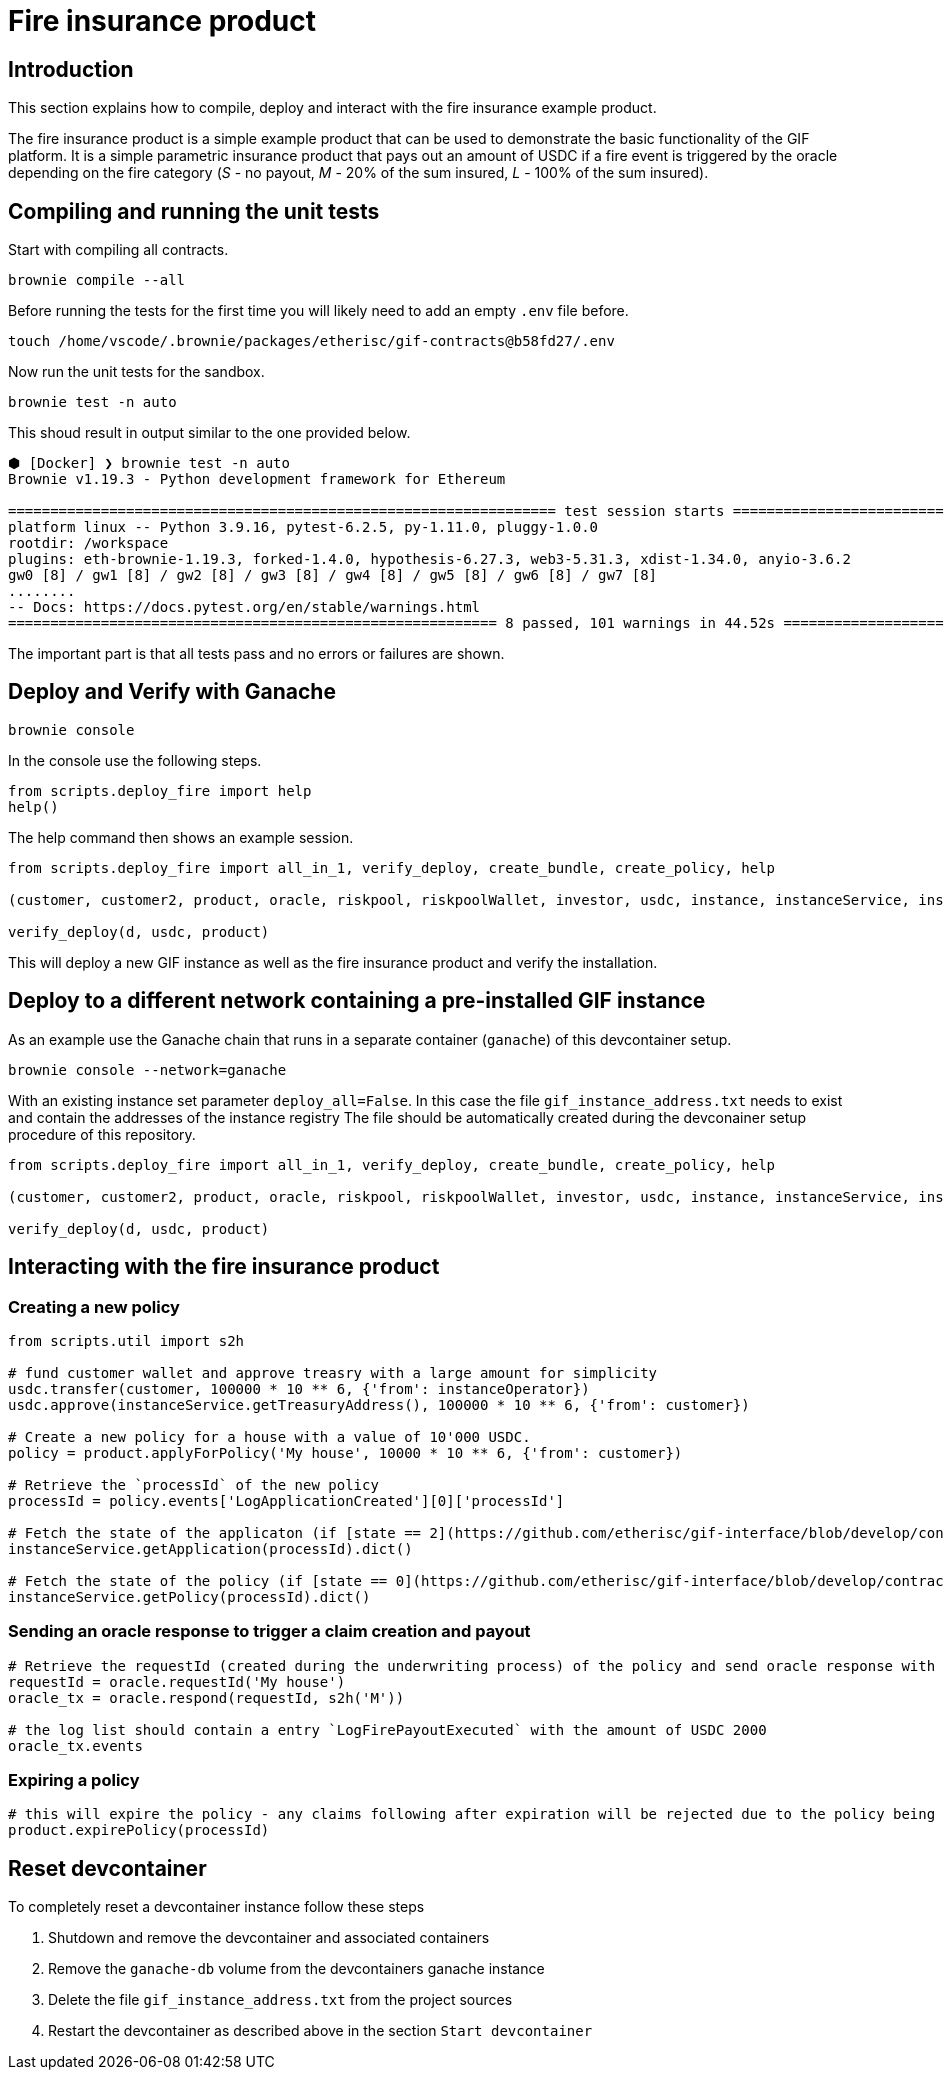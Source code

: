 = Fire insurance product

:toc:

== Introduction

This section explains how to compile, deploy and interact with the fire insurance example product.

The fire insurance product is a simple example product that can be used to demonstrate the basic functionality of the GIF platform. 
It is a simple parametric insurance product that pays out an amount of USDC if a fire event is triggered by the oracle depending on the fire category (_S_ - no payout, _M_ - 20% of the sum insured, _L_ - 100% of the sum insured).

== Compiling and running the unit tests

Start with compiling all contracts.

[source,bash]
----
brownie compile --all
----

Before running the tests for the first time you will likely need to add an empty `.env` file before.

[source,bash]
----
touch /home/vscode/.brownie/packages/etherisc/gif-contracts@b58fd27/.env
----

Now run the unit tests for the sandbox.
[source,bash]
----
brownie test -n auto
----

This shoud result in output similar to the one provided below.

[source,bash]
----
⬢ [Docker] ❯ brownie test -n auto
Brownie v1.19.3 - Python development framework for Ethereum

================================================================= test session starts =================================================================
platform linux -- Python 3.9.16, pytest-6.2.5, py-1.11.0, pluggy-1.0.0
rootdir: /workspace
plugins: eth-brownie-1.19.3, forked-1.4.0, hypothesis-6.27.3, web3-5.31.3, xdist-1.34.0, anyio-3.6.2
gw0 [8] / gw1 [8] / gw2 [8] / gw3 [8] / gw4 [8] / gw5 [8] / gw6 [8] / gw7 [8]
........                                                                                                                                        [100%]
-- Docs: https://docs.pytest.org/en/stable/warnings.html
========================================================== 8 passed, 101 warnings in 44.52s ===========================================================
----

The important part is that all tests pass and no errors or failures are shown.

== Deploy and Verify with Ganache

[source,bash]
----
brownie console
----

In the console use the following steps.

[source,python]
----
from scripts.deploy_fire import help
help()
----

The help command then shows an example session.

[source,python]
----
from scripts.deploy_fire import all_in_1, verify_deploy, create_bundle, create_policy, help

(customer, customer2, product, oracle, riskpool, riskpoolWallet, investor, usdc, instance, instanceService, instanceOperator, bundleId, processId, d) = all_in_1(deploy_all=True)

verify_deploy(d, usdc, product)
----

This will deploy a new GIF instance as well as the fire insurance product and verify the installation. 

== Deploy to a different network containing a pre-installed GIF instance

As an example use the Ganache chain that runs in a separate container (`ganache`) of this devcontainer setup.

[source,bash]
----
brownie console --network=ganache
----

With an existing instance set parameter `deploy_all=False`.
In this case the file `gif_instance_address.txt` needs to exist and contain the addresses of the instance registry
The file should be automatically created during the devconainer setup procedure of this repository.

[source,python]
----
from scripts.deploy_fire import all_in_1, verify_deploy, create_bundle, create_policy, help

(customer, customer2, product, oracle, riskpool, riskpoolWallet, investor, usdc, instance, instanceService, instanceOperator, bundleId, processId, d) = all_in_1(deploy_all=False)

verify_deploy(d, usdc, product)
----

== Interacting with the fire insurance product

=== Creating a new policy

[source,python]
----
from scripts.util import s2h

# fund customer wallet and approve treasry with a large amount for simplicity
usdc.transfer(customer, 100000 * 10 ** 6, {'from': instanceOperator})
usdc.approve(instanceService.getTreasuryAddress(), 100000 * 10 ** 6, {'from': customer})

# Create a new policy for a house with a value of 10'000 USDC.
policy = product.applyForPolicy('My house', 10000 * 10 ** 6, {'from': customer})

# Retrieve the `processId` of the new policy
processId = policy.events['LogApplicationCreated'][0]['processId']

# Fetch the state of the applicaton (if [state == 2](https://github.com/etherisc/gif-interface/blob/develop/contracts/modules/IPolicy.sol#L58) -> policy is underwritten)
instanceService.getApplication(processId).dict()

# Fetch the state of the policy (if [state == 0](https://github.com/etherisc/gif-interface/blob/develop/contracts/modules/IPolicy.sol#L59) -> policy is active, also make sure the premiumPaidAmount is > 0 ... if not probably the allowance was not set correctly)
instanceService.getPolicy(processId).dict()
----

=== Sending an oracle response to trigger a claim creation and payout

[source,python]
----
# Retrieve the requestId (created during the underwriting process) of the policy and send oracle response with fire category `M` (20% payout) or use `L` for large fire with 100% payout
requestId = oracle.requestId('My house')
oracle_tx = oracle.respond(requestId, s2h('M'))

# the log list should contain a entry `LogFirePayoutExecuted` with the amount of USDC 2000
oracle_tx.events
----

=== Expiring a policy

[source,python]
----
# this will expire the policy - any claims following after expiration will be rejected due to the policy being expired
product.expirePolicy(processId)
----

== Reset devcontainer 

To completely reset a devcontainer instance follow these steps

. Shutdown and remove the devcontainer and associated containers
. Remove the `ganache-db` volume from the devcontainers ganache instance
. Delete the file `gif_instance_address.txt` from the project sources
. Restart the devcontainer as described above in the section `Start devcontainer`

